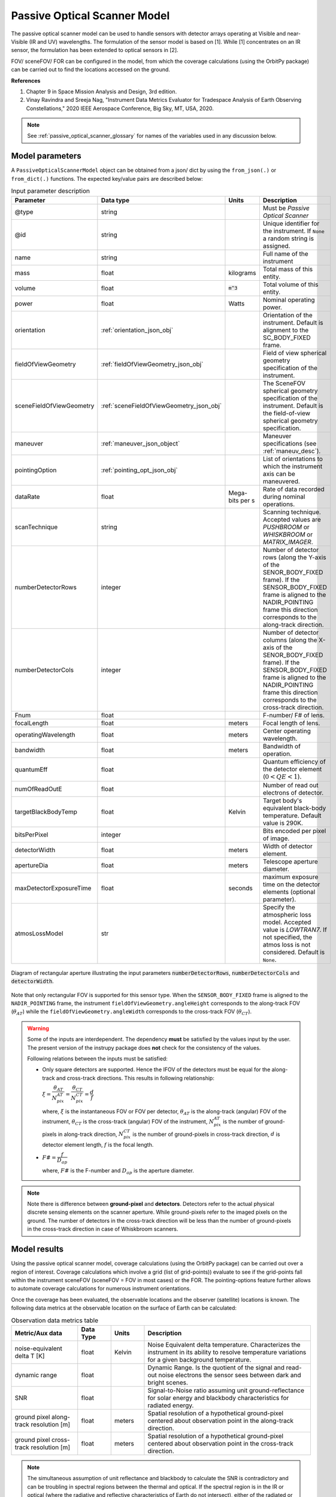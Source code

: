 .. _passive_optical_scanner_model_desc:

Passive Optical Scanner Model
******************************
The passive optical scanner model can be used to handle sensors with detector arrays operating at Visible and near-Visible (IR and UV) wavelengths. The formulation
of the sensor model is based on [1]. While [1] concentrates on an IR sensor, the formulation has been extended to optical sensors in [2]. 

FOV/ sceneFOV/ FOR can be configured in the model, from which the coverage calculations (using the OrbitPy package) can be carried out to find the locations accessed on the ground.

**References**

1. Chapter 9 in Space Mission Analysis and Design, 3rd edition.

2. Vinay Ravindra and Sreeja Nag, "Instrument Data Metrics Evaluator for Tradespace Analysis of Earth Observing Constellations," 2020 IEEE Aerospace Conference, Big Sky, MT, USA, 2020.

.. note:: See :ref:`passive_optical_scanner_glossary` for names of the variables used in any discussion below.

Model parameters
------------------

A ``PassiveOpticalScannerModel`` object can be obtained from a json/ dict by using the ``from_json(.)`` or ``from_dict(.)`` functions. The expected key/value
pairs are described below:

.. csv-table:: Input parameter description 
   :header: Parameter, Data type, Units, Description
   :widths: 10,10,5,40

   @type, string, ,Must be *Passive Optical Scanner*
   @id, string, , Unique identifier for the instrument. If ``None`` a random string is assigned.
   name, string, , Full name of the instrument 
   mass, float, kilograms, Total mass of this entity.
   volume, float, :code:`m^3`, Total volume of this entity.
   power, float, Watts, Nominal operating power.
   orientation, :ref:`orientation_json_obj`, ,Orientation of the instrument. Default is alignment to the SC_BODY_FIXED frame.
   fieldOfViewGeometry, :ref:`fieldOfViewGeometry_json_obj`, , Field of view spherical geometry specification of the instrument.
   sceneFieldOfViewGeometry, :ref:`sceneFieldOfViewGeometry_json_obj`, , The SceneFOV spherical geometry specification of the instrument. Default is the field-of-view spherical geometry specification.
   maneuver, :ref:`maneuver_json_object`, , Maneuver specifications (see :ref:`maneuv_desc`).
   pointingOption, :ref:`pointing_opt_json_obj`, , List of orientations to which the instrument axis can be maneuvered.
   dataRate, float, Mega-bits per s, Rate of data recorded during nominal operations.
   scanTechnique, string, ,Scanning technique. Accepted values are *PUSHBROOM* or *WHISKBROOM* or *MATRIX_IMAGER*.
   numberDetectorRows, integer, ,Number of detector rows (along the Y-axis of the SENOR_BODY_FIXED frame). If the SENSOR_BODY_FIXED frame is aligned to the NADIR_POINTING frame this direction corresponds to the along-track direction.
   numberDetectorCols, integer, ,Number of detector columns (along the X-axis of the SENOR_BODY_FIXED frame). If the SENSOR_BODY_FIXED frame is aligned to the NADIR_POINTING frame this direction corresponds to the cross-track direction.
   Fnum, float, ,F-number/ F# of lens.
   focalLength, float, meters, Focal length of lens.
   operatingWavelength, float, meters, Center operating wavelength.
   bandwidth, float, meters, Bandwidth of operation.
   quantumEff, float, , Quantum efficiency of the detector element (:math:`0 < QE < 1`).
   numOfReadOutE, float, , Number of read out electrons of detector.
   targetBlackBodyTemp, float, Kelvin, Target body's equivalent black-body temperature. Default value is 290K.
   bitsPerPixel, integer, ,Bits encoded per pixel of image.
   detectorWidth, float, meters,Width of detector element.
   apertureDia, float, meters, Telescope aperture diameter.
   maxDetectorExposureTime, float, seconds, maximum exposure time on the detector elements (optional parameter).
   atmosLossModel, str,, "Specify the atmospheric loss model. Accepted value is *LOWTRAN7*. If not specified, the atmos loss is not considered. Default is ``None``."

.. figure:: passive_scanner_aperture_figure.png
   :scale: 75 %
   :align: center

   Diagram of rectangular aperture illustrating the input parameters :code:`numberDetectorRows`, :code:`numberDetectorCols` and :code:`detectorWidth`.

Note that only rectangular FOV is supported for this sensor type.
When the ``SENSOR_BODY_FIXED`` frame is aligned to the ``NADIR_POINTING`` frame, the instrument ``fieldOfViewGeometry.angleHeight`` corresponds to the along-track FOV 
(:math:`\theta_{AT}`) while the ``fieldOfViewGeometry.angleWidth`` corresponds to the cross-track FOV (:math:`\theta_{CT}`).

.. warning::   Some of the inputs are interdependent. The dependency **must** be satisfied by the values input by the user.
               The present version of the instrupy package does **not** check for the consistency of the values.

               Following relations between the inputs must be satisfied:

               *  Only square detectors are supported. Hence the IFOV of the detectors must be equal for the along-track 
                  and cross-track directions. This results in following relationship: 

                  :math:`\xi = \dfrac{\theta_{AT}}{N_{pix}^{AT}} = \dfrac{\theta_{CT}}{N_{pix}^{CT}} = \dfrac{d}{f}`

                  where,
                  :math:`\xi` is the instantaneous FOV or FOV per detector, 
                  :math:`\theta_{AT}` is the along-track (angular) FOV of the instrument,
                  :math:`\theta_{CT}` is the cross-track (angular) FOV of the instrument,
                  :math:`N_{pix}^{AT}` is the number of ground-pixels in along-track direction,
                  :math:`N_{pix}^{CT}` is the number of ground-pixels in cross-track direction,
                  :math:`d` is detector element length,
                  :math:`f` is the focal length.

               *  :math:`F\# = \dfrac{f}{D_{ap}}`

                  where,
                  :math:`F\#` is the F-number and :math:`D_{ap}` is the aperture diameter.

.. note:: Note there is difference between **ground-pixel** and **detectors**. Detectors refer to the actual physical discrete sensing elements on the scanner aperture. While ground-pixels refer 
             to the imaged pixels on the ground. The number of detectors in the cross-track direction will be less than the number of ground-pixels in the cross-track direction in case of Whiskbroom scanners.

Model results
------------------

Using the passive optical scanner model, coverage calculations (using the OrbitPy package) can be carried out over a region of interest. Coverage calculations which involve 
a grid (list of grid-points)) evaluate to see if the grid-points fall within the instrument sceneFOV (sceneFOV = FOV in most cases) or the FOR. The pointing-options feature further 
allows to automate coverage calculations for numerous instrument orientations. 

Once the coverage has been evaluated, the observable locations and the observer (satellite) locations is known. The following data metrics at the observable location 
on the surface of Earth can be calculated:

.. csv-table:: Observation data metrics table
   :widths: 8,4,4,20
   :header: Metric/Aux data,Data Type,Units,Description 
                                                                                                                                                                                                
   noise-equivalent delta T [K], float, Kelvin  , Noise Equivalent delta temperature. Characterizes the instrument in its ability to resolve temperature variations for a given background temperature. 
   dynamic range, float,, Dynamic Range. Is the quotient of the signal and read-out noise electrons the sensor sees between dark and bright scenes.                            
   SNR, float,, Signal-to-Noise ratio assuming unit ground-reflectance for solar energy and blackbody characteristics for radiated energy.                                                                                                                                 
   ground pixel along-track resolution [m], float, meters, Spatial resolution of a hypothetical ground-pixel centered about observation point in the along-track direction.                                                                                                                         
   ground pixel cross-track resolution [m] , float, meters, Spatial resolution of a hypothetical ground-pixel centered about observation point in the cross-track direction. 

.. note:: The simultaneous assumption of unit reflectance and blackbody to calculate the SNR is contradictory and can be troubling in spectral regions between the thermal and optical. 
          If the spectral region is in the IR or optical (where the radiative and reflective characteristics of Earth do not
          intersect), either of the radiated or the reflected energy is dominant, and the contradictory assumption is not troubling.  

Model description
------------------

Please refer to the references [1] and [2] for a more comprehensive description. Below text lays down the formulae coded into the model.

Viewing geometry
...................

The viewing geometry parameters, i.e. :math:`\mathbf{S}`, :math:`\mathbf{T}`, :math:`\mathbf{R}`, :math:`\theta_i` and :math:`\gamma` are determined using the setup 
described in :ref:`basic sensor model description<basic_sensor_model_desc>`.

Ground-pixel resolution calculations
......................................

Note that the current formulation is accurate only when ground-pixel is being imaged at the nadir or is at purely side-looking geometry.

:math:`\xi = \dfrac{d}{f}`

:math:`\rho_{CT} = \xi \dfrac{R}{\cos\theta_i}`

:math:`\rho_{AT} = \xi R`

.. todo:: Update for the general target geometry. 

Integration time calculation
......................................

The integration time is the period over which the detector is exposed to photons. There is an upper-bound that it has to be less than the access time which the instrument
shall have over a location (since the satellite is flying over the location, the access time is limited).
Let :math:`t_{acc}` be the total access time of the instrument over a ground-point. It can be calculated analytically as:
      
:math:`t_{acc} = \theta_{AT} \hspace{2mm} h/ v_g`

.. todo:: Update access time calculation for general target geometry. Above formulation is valid only for the nadir looking geometry or for purely sidelooking geometry.

*The available time for integration depends on the instrument scan-type and is given below:*

PUSHBROOM
===========
Only one detector row (in cross-track direction) is supported for pushbroom sensors. Hence the entire access time is available for integration.

:math:`T_i =  t_{acc}`

WHISKBROOM (Multielement)
==========================
Only one detector column (in along-track direction) supported for whiskbroom sensors. The integration time is a fraction of the access time and depend on the number of (ground) pixels
imaged in the cross-track direction.

:math:`T_i =  \dfrac{t_{acc}}{N_{pix}^{CT}}`

.. todo:: Note that :math:`t_{acc}` is calculated considering the :math:`\theta_{AT}` and not the :math:`\xi`.

MATRIX_IMAGER
==============
In case of the matrix imager each detector images separately a ground-pixel. Hence the entire access time is available for integration.

:math:`T_i =  t_{acc}`

**FInally,** if the calculated integration time is greater than the user-defined maximum detector exposure time, it is set to the user-defined maximum detector exposure
time.

:math:`if \hspace{2mm} T_i > T^{exp}_{max}, \hspace{2mm} T_i =  T^{exp}_{max}`

Calculation of signal electrons
......................................

Calculation of signal electrons involves calculation of the radiance from the Earth as a blackbody radiator and the radiance from the Earth as a reflector of Solar energy.

.. note:: The units of radiance used is [:math:`photons \hspace{1mm} s^{-1} \hspace{1mm} m^{-2} \hspace{1mm} sr^{-1}`]

Radiance with Earth as blackbody radiator
============================================

Assume Earth (body under observation) is a black-body and a Lambertian surface, i.e. the radiance
is independent of the angle. 

:math:`L_{E} = \int_{\lambda_1}^{\lambda_2} L_{\lambda} \tau_{\lambda}^{atm} \cos\theta_i`

where the spectral radiance is given from Plank's blackbody radiation equation,

:math:`L_{\lambda} = \dfrac{2 \Upsilon c^2}{\lambda^5} \dfrac{1}{\exp{\dfrac{\Upsilon c}{\lambda k_B T} - 1}}`

Radiance with Earth as reflector of Solar energy
=======================================================

Assume Sun is a blackbody with temperature 6000K. Also assumed is that the reflectance of the Earths surface is unity over all wavelengths in the operating band.

:math:`L_S =  \int_{\lambda_1}^{\lambda_2} L_{\lambda} \tau_{\lambda}^{atm}`

.. note:: :math:`\tau_{\lambda}^{atm}` here considers the two-way atmospheric losses, i.e. Sun to Ground and Ground to Satellite. 
          Strictly speaking the Ground to Satellite atmospheric loss appears separately, but mathematically either way the result
          is the same. In the present implementation framework it is easier to consider the term here since after this stage
          of calculation, the spectral information (energy per unit wavelength/frequency) is lost.

:math:`{\bf V_{Sun2T}} = {\bf T} - {\bf P_{Sun}}`

:math:`\theta_i^{Solar} = \cos^{-1}(\dfrac{{\bf T} \cdot -{\bf V_{Sun2T}}}{|{\bf T}||\bf V_{Sun2T}|})`

The *downwelling* term is used to refer to the energy from the Sun onto the surface, while the *upwelling* term is used to refer to the energy from the ground to the observer (sensor).

:math:`L^{dw}_S = L_S  \cos\theta_i^{Solar}`

:math:`A_{gp} = \rho_{CT} \rho_{AT}`

:math:`R^{dw}_S|_{ph} = L^{dw}_S A_{gp} \dfrac{\pi r_{Solar}^2}{|{\bf V_{Sun2T}}|^2}`
        
:math:`R^{uw}_S|_{ph} = R^{dw}_S|_{ph} \cos\theta_i`  (Unity reflectivity is assumed. Atmospheric loss had been accounted for before.)

:math:`L^{uw}_S = \dfrac{R^{uw}_S|_{ph}}{4 \pi A_{gp}}`
 
Radiance to Signal electrons calculation
============================================
The total radiance at the sensor detector is used to calculate the total number of photons and hence the total number of electrons accumulated at the detector.

:math:`L_T = L_{E} + L^{uw}_S`

:math:`R_T|_{ph} = L_T A_{gp}`

:math:`R^{sen}_T|_{ph} = \dfrac{R_T|_{ph}}{|{\bf R}|^2} (\dfrac{D_{ap}}{2})^2 \pi`

:math:`R^{det}_T|_{ph} = R^{sen}_T|_{ph} \tau_{op}`

:math:`N_{ph} = R^{det}_T|_{ph} T_i`

:math:`N_e = N_{ph} Q_E`

Calculation of signal-to-noise-ratio
......................................
Note that only shot-noise and read-noise is considered.

:math:`N_{sh} = \sqrt{N_e}`

:math:`N_t = \sqrt{N_n^2 + N_r^2}`

:math:`SNR = \dfrac{N_e}{N_t}`

Calculation of dynamic range
......................................
The dynamic range of the instrument is the quotient of signal- and read-out noise electrons the sensor sees between dark and bright scenes 
at the given reflection coefficient (here unity) of the target scene. 

:math:`DR = \dfrac{N_e}{N_r}`


Calculation of Noise-Equivalent Delta T
..........................................

Calculate number of signal electrons for a 1K raise in the temperature of observation pixel.

:math:`\Delta N = N_{e,new} - N_e`

:math:`NE\Delta T = \dfrac{N_e}{\Delta N}`

.. _passive_optical_scanner_glossary:

Examples
---------
Please see the ``examples`` folder.

Glossary
---------

* :math:`\mathbf{S}`: Position vector of the satellite in the CARTESIAN_EARTH_CENTERED_INERTIAL frame.
* :math:`\mathbf{T}`: Position vector of the target ground-point in the CARTESIAN_EARTH_CENTERED_INERTIAL frame.
* :math:`\mathbf{R}`: Range vector from satellite to the target ground point.
* :math:`\gamma`:  Look-angle to the target ground point from satellite.
* :math:`\theta_i`: Incidence angle at the target ground point.
* :math:`h`: Altitude of the satellite.
* :math:`v_g`: Ground speed of the satellite.
* :math:`\xi`: The instantaneous field-of-view / field-of-view of detector.
* :math:`d`: Detector width/ length (only square detectors allowed).
* :math:`f`: Focal-length of lens.
* :math:`\rho_{CT}`: Cross-track ground-pixel resolution.
* :math:`\rho_{AT}`: Along-track ground-pixel resolution.
* :math:`T_i`: Integration time of the ground-pixel.
* :math:`T^{exp}_{max}`: Maximum exposure time of the detector.
* :math:`t_{acc}`: Access time over the ground-point.
* :math:`\theta_{AT}`: Along-track FOV of the instrument.
* :math:`\theta_{CT}`: Cross-track FOV of the instrument.
* :math:`N_{pix}^{AT}`: Number of ground-pixels in along-track direction.
* :math:`N_{pix}^{CT}`: Number of ground-pixels in cross-track direction.
* :math:`F\#`: F-number of the optical system.
* :math:`D_{ap}`: Aperture diameter.
* :math:`L_{\lambda}`: Planck's spectral blackbody radiance.
* :math:`\tau_{\lambda}^{atm}`: Wavelength dependent atmospheric loss as computed by the atmospheric loss model.
* :math:`L_{E}`: Radiance from Earth from the target ground-pixel to the observer.
* :math:`\lambda_{op}`: Operating center wavelength of the instrument.
* :math:`\lambda_1`: Lower end wavelength of operating band.
* :math:`\lambda_2`: Upper end wavelength of operating band.
* :math:`\Upsilon`: Plank's constant.
* :math:`T`: The target body's equivalent blackbody temperature.
* :math:`k_B`: Boltzmann constant.
* :math:`\lambda`: Arbitrary wavelength (variable).
* :math:`{\bf P_{Sun}}`: Position vector of the Sun in CARTESIAN_EARTH_CENTERED_INERTIAL frame.
* :math:`L_S`: The radiance from the Sun.
* :math:`{\bf V_{Sun2T}}`: Vector from the Sun to the Target in CARTESIAN_EARTH_CENTERED_INERTIAL frame.
* :math:`\theta_i^{Solar}`: Solar incidence angle at the ground-pixel.
* :math:`A_{gp}`: Ground-pixel area.
* :math:`L^{dw}_S`: Downwelling radiance at the ground-pixel.
* :math:`R^{dw}_S|_{ph}`: Downwelling photon rate at the ground-pixel.
* :math:`R^{uw}_S|_{ph}`: Upwelling photon rate from the ground-pixel to the satellite.
* :math:`L^{uw}_S`: Upwelling reflected Solar radiance from the ground-pixel to the satellite.
* :math:`L_T`: Total radiance (radiate plus reflected) from the ground-pixel.
* :math:`R_T|_{ph}`: Rate of photons radiated, reflected (total).
* :math:`R^{sen}_T|_{ph}`: Rate of photons at sensor aperture.
* :math:`R^{det}_T|_{ph}`: Rate of photons at detector.
* :math:`\tau_{op}`: Optical system efficiency.
* :math:`N_{ph}`: Number of photons at the detector.
* :math:`N_e`: Number of electrons at the detector.
* :math:`Q_E`: Quantum efficiency of detector.
* :math:`N_{sh}`: Number of Shott noise electrons.
* :math:`N_r`: Number of read out noise electrons.
* :math:`N_{t}`: Total number of noise electrons.
* :math:`N_{e,new}`: Number of signal electrons for 1K raise in temperature at the ground-pixel.
* :math:`\Delta N`: Change in number of charge carriers for 1K temperature change.
* :math:`NE\Delta T`: Noise equivalent temperature difference.
* :math:`r_{Solar}`: Solar radius.
* :math:`SNR`: Signal-to-noise ratio.
* :math:`DR`: Dynamic range.